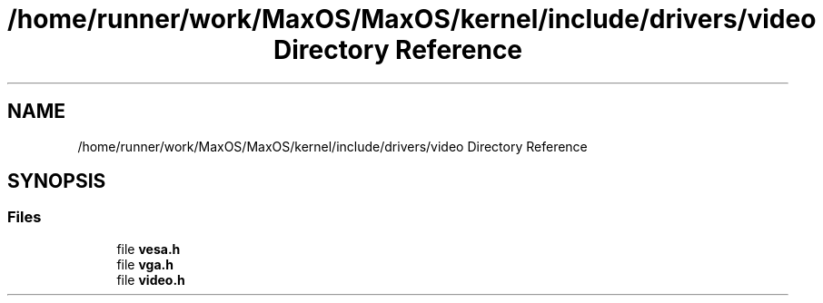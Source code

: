 .TH "/home/runner/work/MaxOS/MaxOS/kernel/include/drivers/video Directory Reference" 3 "Mon Jan 15 2024" "Version 0.1" "Max OS" \" -*- nroff -*-
.ad l
.nh
.SH NAME
/home/runner/work/MaxOS/MaxOS/kernel/include/drivers/video Directory Reference
.SH SYNOPSIS
.br
.PP
.SS "Files"

.in +1c
.ti -1c
.RI "file \fBvesa\&.h\fP"
.br
.ti -1c
.RI "file \fBvga\&.h\fP"
.br
.ti -1c
.RI "file \fBvideo\&.h\fP"
.br
.in -1c
